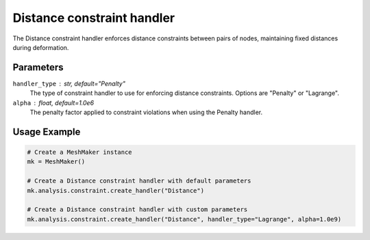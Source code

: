 Distance constraint handler
========================

The Distance constraint handler enforces distance constraints between pairs of nodes, maintaining fixed distances during deformation.

Parameters
----------

``handler_type`` : str, default="Penalty"
    The type of constraint handler to use for enforcing distance constraints. Options are "Penalty" or "Lagrange".

``alpha`` : float, default=1.0e6
    The penalty factor applied to constraint violations when using the Penalty handler.

Usage Example
-------------

.. code-block:: python

    # Create a MeshMaker instance
    mk = MeshMaker()
    
    # Create a Distance constraint handler with default parameters
    mk.analysis.constraint.create_handler("Distance")
    
    # Create a Distance constraint handler with custom parameters
    mk.analysis.constraint.create_handler("Distance", handler_type="Lagrange", alpha=1.0e9) 